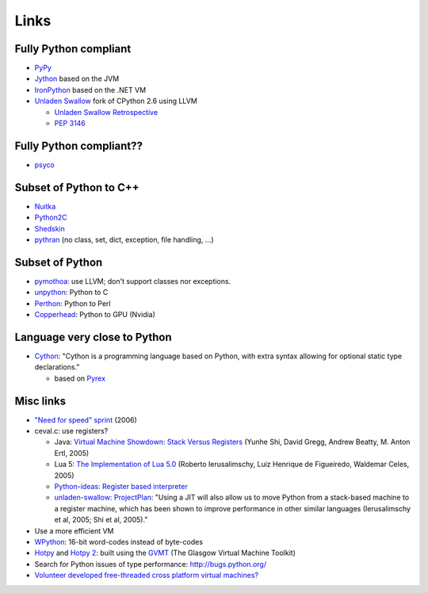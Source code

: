 Links
=====

Fully Python compliant
----------------------

* `PyPy <http://pypy.org/>`_
* `Jython <http://www.jython.org/>`_ based on the JVM
* `IronPython <http://ironpython.net/>`_ based on the .NET VM
* `Unladen Swallow <http://code.google.com/p/unladen-swallow/>`_ fork of CPython 2.6 using LLVM

  - `Unladen Swallow Retrospective
    <http://qinsb.blogspot.com.au/2011/03/unladen-swallow-retrospective.html>`_
  - `PEP 3146 <http://python.org/dev/peps/pep-3146/>`_


Fully Python compliant??
------------------------

* `psyco <http://psyco.sourceforge.net/>`_

Subset of Python to C++
------------------------

* `Nuitka <http://www.nuitka.net/pages/overview.html>`_
* `Python2C <http://strout.net/info/coding/python/ai/python2c.py>`_
* `Shedskin <http://code.google.com/p/shedskin/>`_
* `pythran <https://github.com/serge-sans-paille/pythran>`_ (no class, set,
  dict, exception, file handling, ...)

Subset of Python
----------------

* `pymothoa <http://code.google.com/p/pymothoa/>`_: use LLVM;
  don't support classes nor exceptions.
* `unpython <http://code.google.com/p/unpython/>`_: Python to C
* `Perthon <http://perthon.sourceforge.net/>`_: Python to Perl
* `Copperhead <http://copperhead.github.com/>`_: Python to GPU (Nvidia)

Language very close to Python
-----------------------------

* `Cython <http://www.cython.org/>`_: "Cython is a programming language based
  on Python, with extra syntax allowing for optional static type declarations."

  - based on `Pyrex <http://www.cosc.canterbury.ac.nz/greg.ewing/python/Pyrex/>`_

Misc links
----------

* `"Need for speed" sprint <http://wiki.python.org/moin/NeedForSpeed>`_ (2006)
* ceval.c: use registers?

  * Java: `Virtual Machine Showdown: Stack Versus Registers <http://static.usenix.org/events/vee05/full_papers/p153-yunhe.pdf>`_
    (Yunhe Shi, David Gregg, Andrew Beatty, M. Anton Ertl, 2005)
  * Lua 5: `The Implementation of Lua 5.0 <http://www.tecgraf.puc-rio.br/~lhf/ftp/doc/sblp2005.pdf>`_
    (Roberto Ierusalimschy, Luiz Henrique de Figueiredo, Waldemar Celes, 2005)
  * `Python-ideas: Register based interpreter
    <http://mail.python.org/pipermail/python-ideas/2009-February/003092.html>`_
  * `unladen-swallow: ProjectPlan <https://code.google.com/p/unladen-swallow/wiki/ProjectPlan>`_:
    "Using a JIT will also allow us to move Python from a stack-based machine
    to a register machine, which has been shown to improve performance in other
    similar languages (Ierusalimschy et al, 2005; Shi et al, 2005)."

* Use a more efficient VM
* `WPython <http://code.google.com/p/wpython/>`_: 16-bit word-codes instead of byte-codes
* `Hotpy <http://code.google.com/p/hotpy/>`_ and
  `Hotpy 2 <https://bitbucket.org/markshannon/hotpy_2>`_: built using the
  `GVMT <http://code.google.com/p/gvmt/>`_ (The Glasgow Virtual Machine Toolkit)
* Search for Python issues of type performance: http://bugs.python.org/
* `Volunteer developed free-threaded cross platform virtual machines?
  <http://www.boredomandlaziness.org/2012/07/volunteer-supported-free-threaded-cross.html>`_



